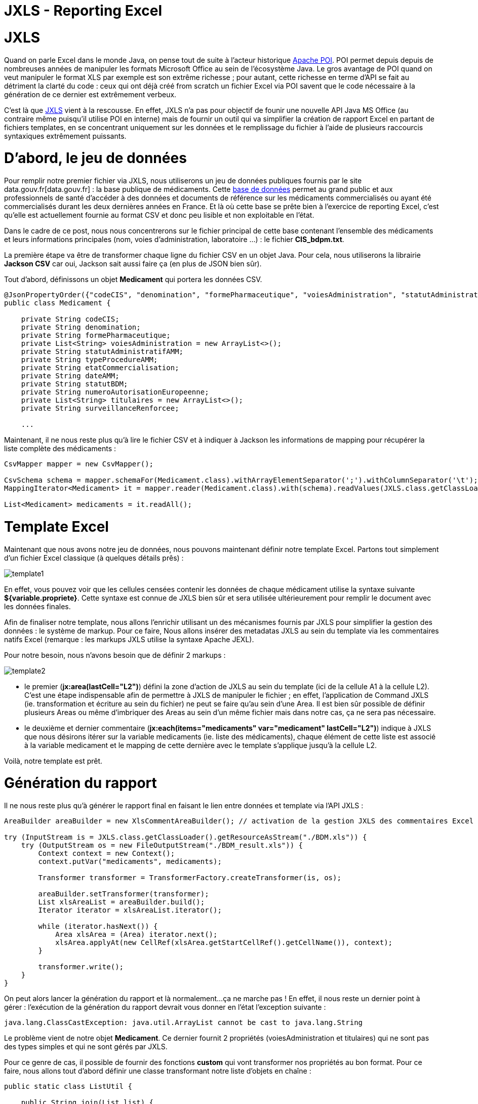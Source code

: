 = JXLS - Reporting Excel
:hp-tags: JXLS, Reporting, Jackson, CSV, OpenData

JXLS
====

Quand on parle Excel dans le monde Java, on pense tout de suite à l'acteur historique https://poi.apache.org/[Apache POI]. POI permet depuis depuis de nombreuses années de manipuler les formats Microsoft Office au sein de l'écosystème Java. Le gros avantage de POI quand on veut manipuler le format XLS par exemple est son extrême richesse ; pour autant, cette richesse en terme d'API se fait au détriment la clarté du code : ceux qui ont déjà créé from scratch un fichier Excel via POI savent que le code nécessaire à la génération de ce dernier est extrêmement verbeux.

C'est là que http://jxls.sourceforge.net/index.html[JXLS] vient à la rescousse. En effet, JXLS n'a pas pour objectif de founir une nouvelle API Java MS Office (au contraire même puisqu'il utilise POI en interne) mais de fournir un outil qui va simplifier la création de rapport Excel en partant de fichiers templates, en se concentrant uniquement sur les données et le remplissage du fichier à l'aide de plusieurs raccourcis syntaxiques extrêmement puissants.

D'abord, le jeu de données
==========================

Pour remplir notre premier fichier via JXLS, nous utiliserons un jeu de données publiques fournis par le site data.gouv.fr[data.gouv.fr] : la base publique de médicaments. Cette https://www.data.gouv.fr/fr/datasets/base-de-donnees-publique-des-medicaments-base-officielle/[base de données] permet au grand public et aux professionnels de santé d'accéder à des données et documents de référence sur les médicaments commercialisés ou ayant été commercialisés durant les deux dernières années en France. Et là où cette base se prête bien à l'exercice de reporting Excel, c'est qu'elle est actuellement fournie au format CSV et donc peu lisible et non exploitable en l'état.

Dans le cadre de ce post, nous nous concentrerons sur le fichier principal de cette base contenant l'ensemble des médicaments et leurs informations principales (nom, voies d'administration, laboratoire ...) : le fichier *CIS_bdpm.txt*.

La première étape va être de transformer chaque ligne du fichier CSV en un objet Java. Pour cela, nous utiliserons la librairie *Jackson CSV* car oui, Jackson sait aussi faire ça (en plus de JSON bien sûr).

Tout d'abord, définissons un objet *Medicament* qui portera les données CSV.

[source,java]
----
@JsonPropertyOrder({"codeCIS", "denomination", "formePharmaceutique", "voiesAdministration", "statutAdministratifAMM", "typeProcedureAMM", "etatCommercialisation", "dateAMM", "statutBDM", "numeroAutorisationEuropeenne", "titulaires", "surveillanceRenforcee"})
public class Medicament {

    private String codeCIS;
    private String denomination;
    private String formePharmaceutique;
    private List<String> voiesAdministration = new ArrayList<>();
    private String statutAdministratifAMM;
    private String typeProcedureAMM;
    private String etatCommercialisation;
    private String dateAMM;
    private String statutBDM;
    private String numeroAutorisationEuropeenne;
    private List<String> titulaires = new ArrayList<>();
    private String surveillanceRenforcee;
    
    ...
----

Maintenant, il ne nous reste plus qu'à lire le fichier CSV et à indiquer à Jackson les informations de mapping pour récupérer la liste complète des médicaments :

[source,java]
----
CsvMapper mapper = new CsvMapper();

CsvSchema schema = mapper.schemaFor(Medicament.class).withArrayElementSeparator(';').withColumnSeparator('\t');
MappingIterator<Medicament> it = mapper.reader(Medicament.class).with(schema).readValues(JXLS.class.getClassLoader().getResource("CIS_bdpm.txt"));

List<Medicament> medicaments = it.readAll();
----

Template Excel
==============

Maintenant que nous avons notre jeu de données, nous pouvons maintenant définir notre template Excel. Partons tout simplement d'un fichier Excel classique (à quelques détails prês) :

image::jxls/template1.png[]

En effet, vous pouvez voir que les cellules censées contenir les données de chaque médicament utilise la syntaxe suivante *${variable.propriete}*. Cette syntaxe est connue de JXLS bien sûr et sera utilisée ultérieurement pour remplir le document avec les données finales.

Afin de finaliser notre template, nous allons l'enrichir utilisant un des mécanismes fournis par JXLS pour simplifier la gestion des données : le système de markup. Pour ce faire, Nous allons insérer des metadatas JXLS au sein du template via les commentaires natifs Excel (remarque : les markups JXLS utilise la syntaxe Apache JEXL).

Pour notre besoin, nous n'avons besoin que de définir 2 markups :

image::jxls/template2.png[]

- le premier (*jx:area(lastCell="L2")*) défini la zone d'action de JXLS au sein du template (ici de la cellule A1 à la cellule L2). C'est une étape indispensable afin de permettre à JXLS de manipuler le fichier ; en effet, l'application de Command JXLS (ie. transformation et écriture au sein du fichier) ne peut se faire qu'au sein d'une Area. Il est bien sûr possible de définir plusieurs Areas ou même d'imbriquer des Areas au sein d'un même fichier mais dans notre cas, ça ne sera pas nécessaire.
- le deuxième et dernier commentaire (*jx:each(items="medicaments" var="medicament" lastCell="L2")*) indique à JXLS que nous désirons itérer sur la variable medicaments (ie. liste des médicaments), chaque élément de cette liste est associé à la variable medicament et le mapping de cette dernière avec le template s'applique jusqu'à la cellule L2.

Voilà, notre template est prêt.

Génération du rapport
=====================

Il ne nous reste plus qu'à générer le rapport final en faisant le lien entre données et template via l'API JXLS :

[source,java]
----
AreaBuilder areaBuilder = new XlsCommentAreaBuilder(); // activation de la gestion JXLS des commentaires Excel

try (InputStream is = JXLS.class.getClassLoader().getResourceAsStream("./BDM.xls")) {
    try (OutputStream os = new FileOutputStream("./BDM_result.xls")) {
        Context context = new Context();
        context.putVar("medicaments", medicaments);

        Transformer transformer = TransformerFactory.createTransformer(is, os);

        areaBuilder.setTransformer(transformer);
        List xlsAreaList = areaBuilder.build();
        Iterator iterator = xlsAreaList.iterator();

        while (iterator.hasNext()) {
            Area xlsArea = (Area) iterator.next();
            xlsArea.applyAt(new CellRef(xlsArea.getStartCellRef().getCellName()), context);
        }

        transformer.write();
    }
}
----

On peut alors lancer la génération du rapport et là normalement...ça ne marche pas ! En effet, il nous reste un dernier point à gérer : l'exécution de la génération du rapport devrait vous donner en l'état l'exception suivante :

[source,bash]
----
java.lang.ClassCastException: java.util.ArrayList cannot be cast to java.lang.String
----

Le problème vient de notre objet *Medicament*. Ce dernier fournit 2 propriétés (voiesAdministration et titulaires) qui ne sont pas des types simples et qui ne sont gérés par JXLS.

Pour ce genre de cas, il possible de fournir des fonctions *custom* qui vont transformer nos propriétés au bon format. Pour ce faire, nous allons tout d'abord définir une classe transformant notre liste d'objets en chaîne :

[source,bash]
----
public static class ListUtil {

    public String join(List list) {
        StringBuilder builder = new StringBuilder();
        for (Object o : list) {
            if (builder.length() != 0) {
                builder.append(" / ");
            }
            builder.append(o);
        }
        return builder.toString();
    }

}
----

Avant d'utiliser cette fonction dans notre template, il est nécessaire de la référencer au sein du *Transformer* JXSL :

[source,bash]
----
JexlExpressionEvaluator evaluator = (JexlExpressionEvaluator) transformer.getTransformationConfig().getExpressionEvaluator();
Map<String, Object> functionMap = new HashMap<>();
functionMap.put("joiner", new ListUtil());
evaluator.getJexlEngine().setFunctions(functionMap);
----

Pour utiliser notre fonction, il nous suffit alors de modifier par exemple pour la liste des titulaires, le contenu de la cellule correspondante de *${medicament.titulaires}* à *${joiner:join(medicament.titulaires)}.*

image::jxls/template3.png[]

Et si nous relançons la génération du rapport, cette fois-ci, ça passe sans problème :

image::jxls/result.png[]

Conclusion
==========

La génération de rapport Excel est un besoin très courant et souvent stratégique pour les utilisateurs finaux, pourtant, honnêtement, il s'agit rarement du sujet le plus passionnant au sein d'un projet pour les développeurs. C'est en cela que JXLS est vraiment intéressant ; par sa simplicité et sa rapidité de mise en oeuvre, cette librairie vous fera gagner énormément de temps pour la mise en oeuvre de votre moteur de reporting Excel.
